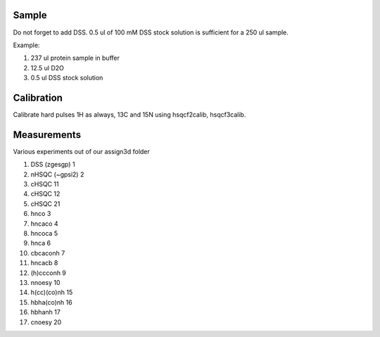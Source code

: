 Sample
""""""

Do not forget to add DSS.
0.5 ul of 100 mM DSS stock solution is sufficient for a 250 ul sample.

Example:

#. 237  ul protein sample in buffer
#. 12.5 ul D2O
#. 0.5  ul DSS stock solution


Calibration
"""""""""""

Calibrate hard pulses 1H as always, 13C and 15N using hsqcf2calib, hsqcf3calib.

Measurements
""""""""""""

Various experiments out of our assign3d folder

1. DSS (zgesgp) 1
2. nHSQC (~gpsi2) 2
3. cHSQC 11
4. cHSQC 12
5. cHSQC 21
6. hnco 3
7. hncaco 4
8. hncoca 5
9. hnca 6
10. cbcaconh 7
11. hncacb 8
12. (h)ccconh 9
13. nnoesy 10
14. h(cc)(co)nh 15
15. hbha(co)nh 16
16. hbhanh 17
17. cnoesy 20
